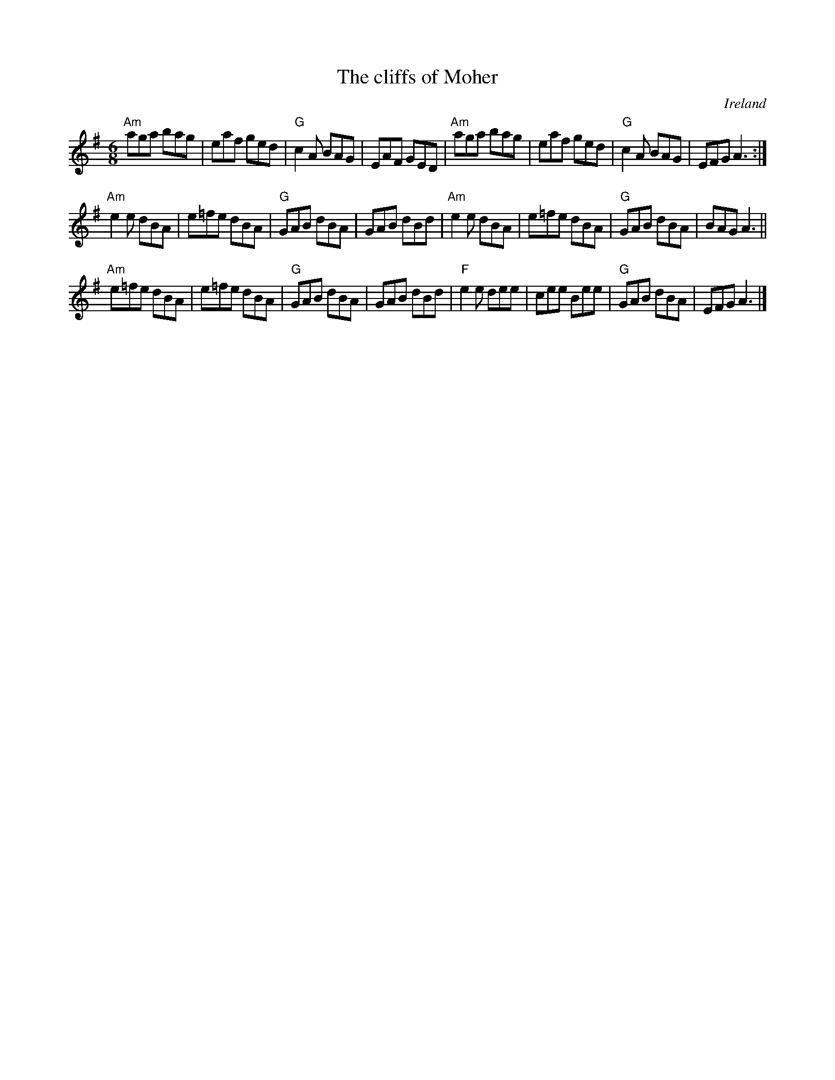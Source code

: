 X:616
T:The cliffs of Moher
R:Jig
O:Ireland
B:O'Neill's 861
S:Richard Robinson's web page/abc file
Z:Transcription:Richard Robinson(?), minor arr., Chords:Mike Long
M:6/8
L:1/8
K:G
"Am"aga bag|eaf ged|"G"c2A BAG|EAF GED|\
"Am"aga bag|eaf ged|"G"c2A BAG|EFG A3:|
"Am"e2e dBA|e=fe dBA|"G"GAB dBA|GAB dBd|\
"Am"e2e dBA|e=fe dBA|"G"GAB dBA|BAG A3||
"Am"e=fe dBA|e=fe dBA|"G"GAB dBA|GAB dBd|\
"F"e2e dee|cee Bee|"G"GAB dBA|EFG A3|]
